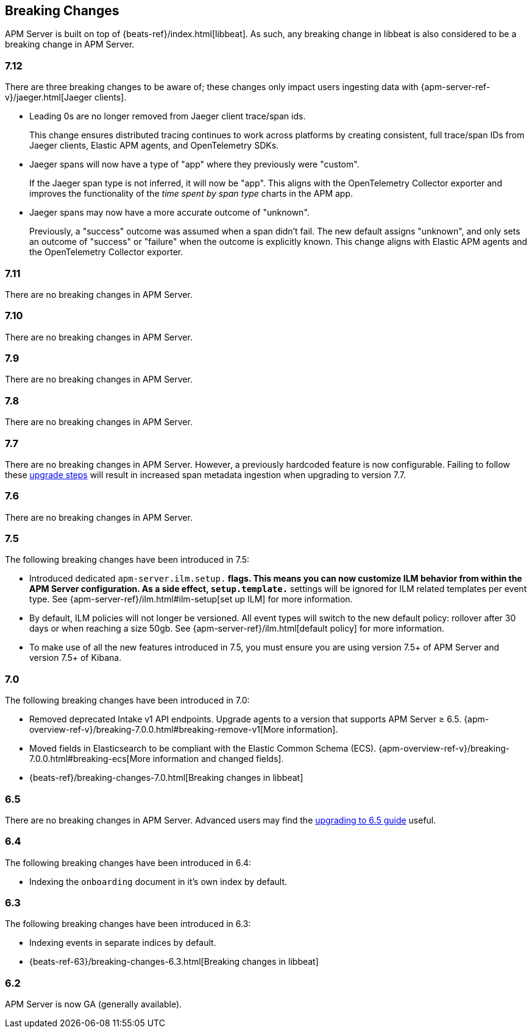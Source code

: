 [[breaking-changes]]
== Breaking Changes
APM Server is built on top of {beats-ref}/index.html[libbeat].
As such, any breaking change in libbeat is also considered to be a breaking change in APM Server.

[float]
=== 7.12

There are three breaking changes to be aware of;
these changes only impact users ingesting data with
{apm-server-ref-v}/jaeger.html[Jaeger clients].

* Leading 0s are no longer removed from Jaeger client trace/span ids.
+
--
This change ensures distributed tracing continues to work across platforms by creating
consistent, full trace/span IDs from Jaeger clients, Elastic APM agents,
and OpenTelemetry SDKs.
--

* Jaeger spans will now have a type of "app" where they previously were "custom".
+
--
If the Jaeger span type is not inferred, it will now be "app".
This aligns with the OpenTelemetry Collector exporter
and improves the functionality of the _time spent by span type_ charts in the APM app.
--

* Jaeger spans may now have a more accurate outcome of "unknown".
+
--
Previously, a "success" outcome was assumed when a span didn't fail.
The new default assigns "unknown", and only sets an outcome of "success" or "failure" when
the outcome is explicitly known.
This change aligns with Elastic APM agents and the OpenTelemetry Collector exporter.
--

[float]
=== 7.11
There are no breaking changes in APM Server.

[float]
=== 7.10
There are no breaking changes in APM Server.

[float]
=== 7.9
There are no breaking changes in APM Server.

[float]
=== 7.8
There are no breaking changes in APM Server.

[float]
=== 7.7
There are no breaking changes in APM Server.
However, a previously hardcoded feature is now configurable.
Failing to follow these <<upgrading-to-77,upgrade steps>> will result in increased span metadata ingestion when upgrading to version 7.7.

[float]
=== 7.6
There are no breaking changes in APM Server.

[float]
=== 7.5
The following breaking changes have been introduced in 7.5:

* Introduced dedicated `apm-server.ilm.setup.*` flags.
This means you can now customize ILM behavior from within the APM Server configuration.
As a side effect, `setup.template.*` settings will be ignored for ILM related templates per event type.
See {apm-server-ref}/ilm.html#ilm-setup[set up ILM] for more information.

* By default, ILM policies will not longer be versioned.
All event types will switch to the new default policy: rollover after 30 days or when reaching a size 50gb.
See {apm-server-ref}/ilm.html[default policy] for more information.

* To make use of all the new features introduced in 7.5,
you must ensure you are using version 7.5+ of APM Server and version 7.5+ of Kibana.

[float]
=== 7.0
The following breaking changes have been introduced in 7.0:

* Removed deprecated Intake v1 API endpoints.
Upgrade agents to a version that supports APM Server ≥ 6.5.
{apm-overview-ref-v}/breaking-7.0.0.html#breaking-remove-v1[More information].
* Moved fields in Elasticsearch to be compliant with the Elastic Common Schema (ECS).
{apm-overview-ref-v}/breaking-7.0.0.html#breaking-ecs[More information and changed fields].
* {beats-ref}/breaking-changes-7.0.html[Breaking changes in libbeat]

[float]
=== 6.5
There are no breaking changes in APM Server.
Advanced users may find the <<upgrading-to-65,upgrading to 6.5 guide>> useful.

[float]
=== 6.4
The following breaking changes have been introduced in 6.4:

* Indexing the `onboarding` document in it's own index by default.

[float]
=== 6.3
The following breaking changes have been introduced in 6.3:

* Indexing events in separate indices by default.
* {beats-ref-63}/breaking-changes-6.3.html[Breaking changes in libbeat]

[float]
=== 6.2

APM Server is now GA (generally available).